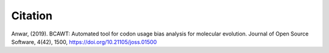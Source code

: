 Citation
========

Anwar, (2019). BCAWT: Automated tool for codon usage bias analysis for molecular evolution. Journal of Open Source Software, 4(42), 1500, https://doi.org/10.21105/joss.01500
